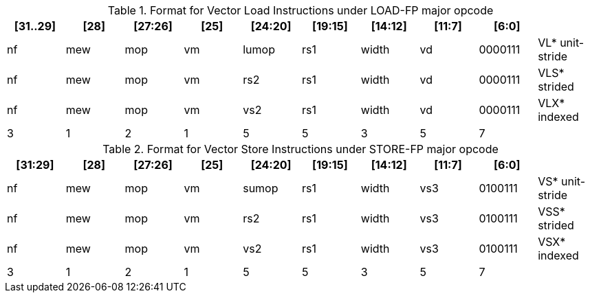 ifndef::wavedrom[]
.Format for Vector Load Instructions under LOAD-FP major opcode
[options="header,footer"]
|===
^|[31..29] ^|[28] ^|[27:26] ^|[25] ^|[24:20] ^|[19:15] ^|[14:12] ^|[11:7] ^|[6:0]   |
^|nf       ^|mew  ^|mop     ^|vm   ^|lumop   ^|rs1     ^|width   ^|vd     ^|0000111 | VL*  unit-stride
^|nf       ^|mew  ^|mop     ^|vm   ^|rs2     ^|rs1     ^|width   ^|vd     ^|0000111 | VLS* strided
^|nf       ^|mew  ^|mop     ^|vm   ^|vs2     ^|rs1     ^|width   ^|vd     ^|0000111 | VLX* indexed
^|3        ^|1    ^|2       ^|1    ^|5       ^|5       ^|3       ^|5      ^|7       |
|===
endif::[]

ifdef::wavedrom[]
Format for Vector Load Instructions under LOAD-FP major opcode
```wavedrom
{reg: [
  {bits: 7, name: 0x7, attr: 'VL* unit-stride'},
  {bits: 5, name: 'vd', attr: 'destination of load', type: 2},
  {bits: 3, name: 'width'},
  {bits: 5, name: 'rs1', attr: 'base address', type: 4},
  {bits: 5, name: 'lumop'},
  {bits: 1, name: 'vm'},
  {bits: 2, name: 'mop'},
  {bits: 1, name: 'mew'},
  {bits: 3, name: 'nf'},
]}
```

```wavedrom
{reg: [
  {bits: 7, name: 0x7, attr: 'VLS* strided'},
  {bits: 5, name: 'vd', attr: 'destination of load', type: 2},
  {bits: 3, name: 'width'},
  {bits: 5, name: 'rs1', attr: 'base address', type: 4},
  {bits: 5, name: 'rs2', attr: 'stride', type: 4},
  {bits: 1, name: 'vm'},
  {bits: 2, name: 'mop'},
  {bits: 1, name: 'mew'},
  {bits: 3, name: 'nf'},
]}
```

```wavedrom
{reg: [
  {bits: 7, name: 0x7, attr: 'VLX* indexed'},
  {bits: 5, name: 'vd', attr: 'destination of load', type: 2},
  {bits: 3, name: 'width'},
  {bits: 5, name: 'rs1', attr: 'base address', type: 4},
  {bits: 5, name: 'vs2', attr: 'address offsets', type: 2},
  {bits: 1, name: 'vm'},
  {bits: 2, name: 'mop'},
  {bits: 1, name: 'mew'},
  {bits: 3, name: 'nf'},
]}
```
endif::[]

ifndef::wavedrom[]
.Format for Vector Store Instructions under STORE-FP major opcode
[options="header,footer"]
|===
^|[31:29] ^|[28] ^|[27:26] ^|[25] ^|[24:20] ^|[19:15] ^|[14:12] ^|[11:7] ^|[6:0]   |
^|nf      ^|mew  ^| mop    ^| vm  ^|sumop   ^|rs1     ^| width  ^|vs3    ^|0100111 | VS*  unit-stride
^|nf      ^|mew  ^| mop    ^| vm  ^|rs2     ^|rs1     ^| width  ^|vs3    ^|0100111 | VSS* strided
^|nf      ^|mew  ^| mop    ^| vm  ^|vs2     ^|rs1     ^| width  ^|vs3    ^|0100111 | VSX* indexed
^|3       ^|1    ^|2       ^|1    ^|5       ^|5       ^|3       ^|5      ^|7       |
|===
endif::[]

ifdef::wavedrom[]
Format for Vector Store Instructions under STORE-FP major opcode
```wavedrom
{reg: [
  {bits: 7, name: 0x27, attr: 'VS* unit-stride'},
  {bits: 5, name: 'vs3', attr: 'store data', type: 2},
  {bits: 3, name: 'width'},
  {bits: 5, name: 'rs1', attr: 'base address', type: 4},
  {bits: 5, name: 'sumop'},
  {bits: 1, name: 'vm'},
  {bits: 2, name: 'mop'},
  {bits: 1, name: 'mew'},
  {bits: 3, name: 'nf'},
]}
```

```wavedrom
{reg: [
  {bits: 7, name: 0x27, attr: 'VSS* strided'},
  {bits: 5, name: 'vs3', attr: 'store data', type: 2},
  {bits: 3, name: 'width'},
  {bits: 5, name: 'rs1', attr: 'base address', type: 4},
  {bits: 5, name: 'rs2', attr: 'stride', type: 4},
  {bits: 1, name: 'vm'},
  {bits: 2, name: 'mop'},
  {bits: 1, name: 'mew'},
  {bits: 3, name: 'nf'},
]}
```

```wavedrom
{reg: [
  {bits: 7, name: 0x27, attr: 'VSX* indexed'},
  {bits: 5, name: 'vs3', attr: 'store data', type: 2},
  {bits: 3, name: 'width'},
  {bits: 5, name: 'rs1', attr: 'base address', type: 4},
  {bits: 5, name: 'vs2', attr: 'address offsets', type: 2},
  {bits: 1, name: 'vm'},
  {bits: 2, name: 'mop'},
  {bits: 1, name: 'mew'},
  {bits: 3, name: 'nf'},
]}
```
endif::[]
